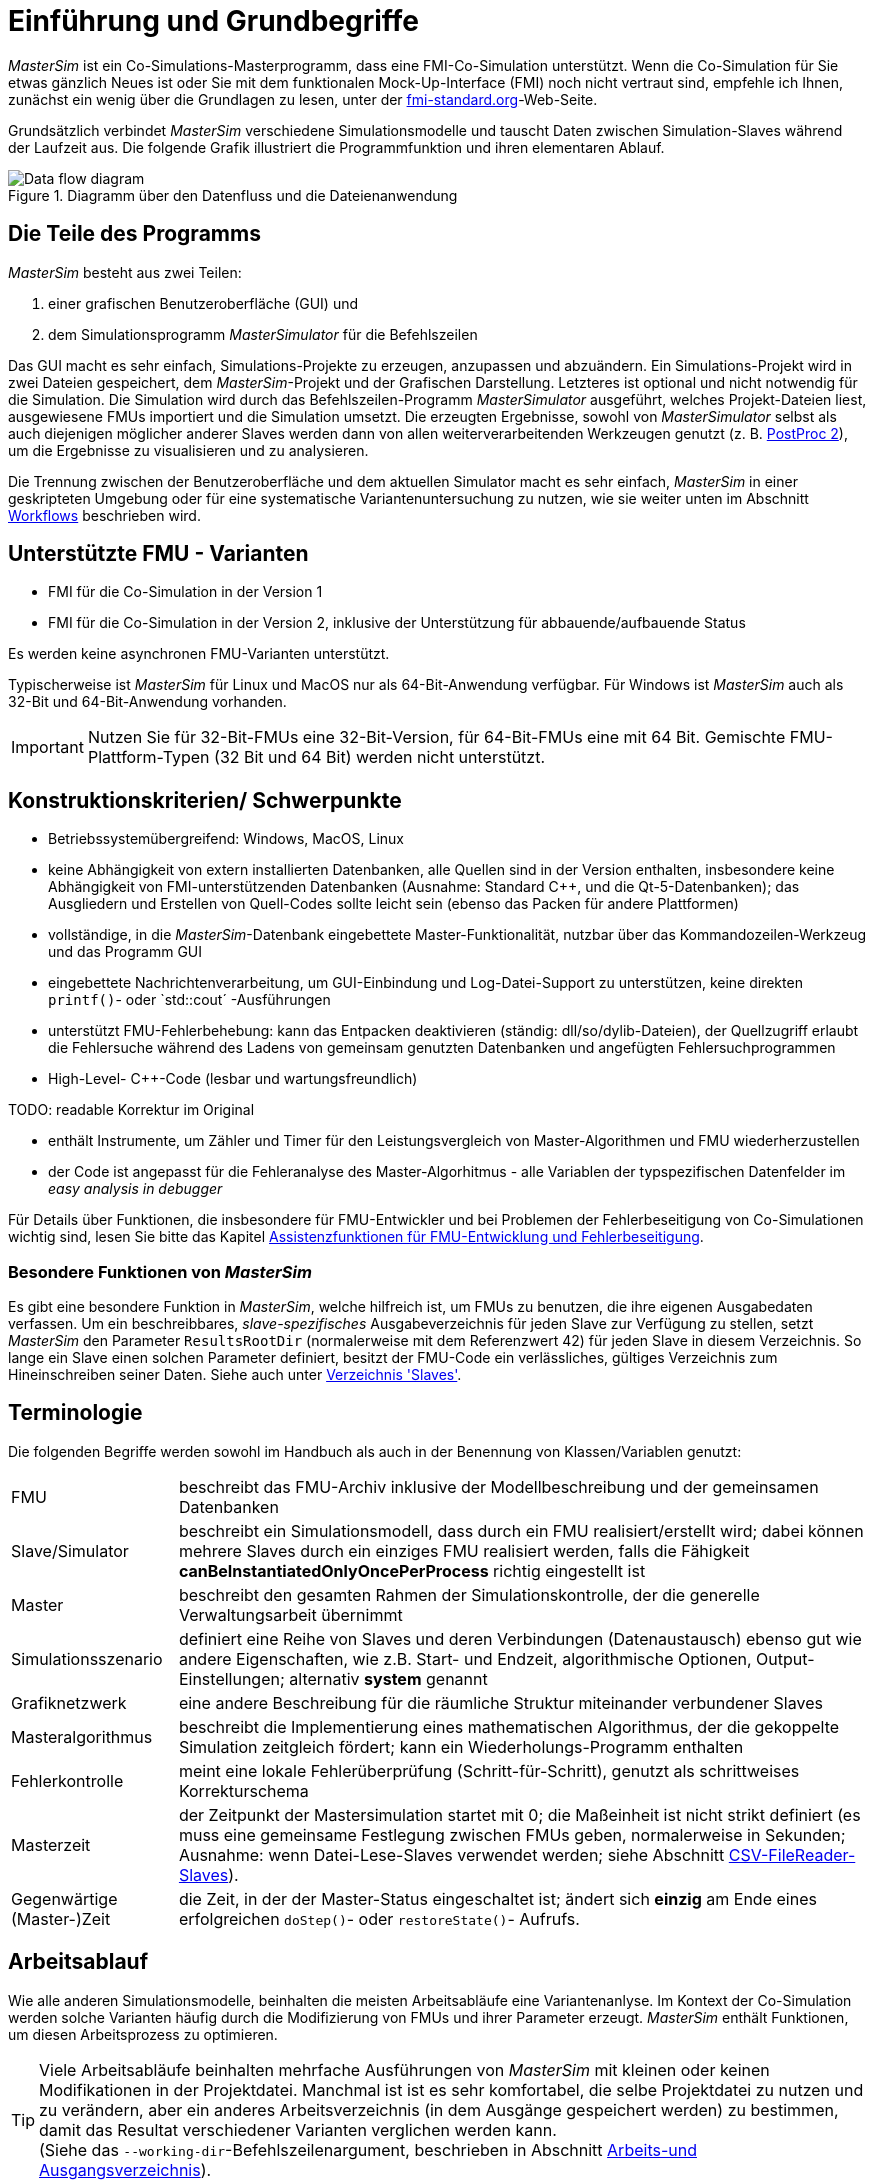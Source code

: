 :imagesdir: ./images
= Einführung und Grundbegriffe

_MasterSim_ ist ein Co-Simulations-Masterprogramm, dass eine FMI-Co-Simulation unterstützt. Wenn die Co-Simulation für Sie etwas gänzlich Neues ist oder Sie mit dem funktionalen Mock-Up-Interface (FMI) noch nicht vertraut sind, empfehle ich Ihnen, zunächst ein wenig über die Grundlagen zu lesen, unter der https://fmi-standard.org[fmi-standard.org]-Web-Seite.

Grundsätzlich verbindet _MasterSim_ verschiedene Simulationsmodelle und tauscht Daten zwischen Simulation-Slaves während der Laufzeit aus. Die folgende Grafik illustriert die Programmfunktion und ihren elementaren Ablauf.

.Diagramm über den Datenfluss und die Dateienanwendung
image::DataFlowDiagram.png[Data flow diagram,pdfwidth=80%]

== Die Teile des Programms
_MasterSim_ besteht aus zwei Teilen:

a. einer grafischen Benutzeroberfläche (GUI) und
b. dem Simulationsprogramm _MasterSimulator_ für die Befehlszeilen

Das GUI macht es sehr einfach, Simulations-Projekte zu erzeugen, anzupassen und abzuändern. Ein Simulations-Projekt wird in zwei Dateien gespeichert, dem _MasterSim_-Projekt und der Grafischen Darstellung. Letzteres ist optional und nicht notwendig für die Simulation. 
Die Simulation wird durch das Befehlszeilen-Programm  _MasterSimulator_ ausgeführt, welches Projekt-Dateien liest, ausgewiesene FMUs importiert und die Simulation umsetzt. Die erzeugten Ergebnisse, sowohl von _MasterSimulator_ selbst als auch diejenigen möglicher anderer Slaves werden dann von allen weiterverarbeitenden Werkzeugen genutzt (z. B. https://bauklimatik-dresden.de/postproc[PostProc 2]), um die Ergebnisse zu visualisieren und zu analysieren.

Die Trennung zwischen der Benutzeroberfläche und dem aktuellen Simulator macht es sehr einfach, _MasterSim_ in einer geskripteten Umgebung oder für eine systematische Variantenuntersuchung zu nutzen, wie sie weiter unten im Abschnitt <<_workflows,Workflows>> beschrieben wird.

== Unterstützte FMU - Varianten

- FMI für die Co-Simulation in der Version 1
- FMI für die Co-Simulation in der Version 2, inklusive der Unterstützung für abbauende/aufbauende Status

Es werden keine asynchronen FMU-Varianten unterstützt.

Typischerweise ist  _MasterSim_  für Linux und MacOS nur als 64-Bit-Anwendung verfügbar. Für Windows ist  _MasterSim_ auch als  32-Bit und 64-Bit-Anwendung vorhanden.

[IMPORTANT]
====
Nutzen Sie für 32-Bit-FMUs eine 32-Bit-Version, für 64-Bit-FMUs eine mit 64 Bit. Gemischte FMU-Plattform-Typen (32 Bit und 64 Bit) werden nicht unterstützt.
====

== Konstruktionskriterien/ Schwerpunkte

- Betriebssystemübergreifend: Windows, MacOS, Linux
- keine Abhängigkeit von extern installierten Datenbanken, alle Quellen sind in der Version enthalten, insbesondere keine Abhängigkeit von FMI-unterstützenden Datenbanken (Ausnahme: Standard C++, und die Qt-5-Datenbanken); das Ausgliedern und Erstellen von Quell-Codes sollte leicht sein (ebenso das Packen für andere Plattformen) 
- vollständige, in die _MasterSim_-Datenbank eingebettete Master-Funktionalität, nutzbar über das Kommandozeilen-Werkzeug und das Programm GUI 
- eingebettete Nachrichtenverarbeitung, um GUI-Einbindung und Log-Datei-Support zu unterstützen, keine direkten `printf()`- oder `std::cout´ -Ausführungen 
- unterstützt FMU-Fehlerbehebung: kann das Entpacken deaktivieren (ständig: dll/so/dylib-Dateien), der Quellzugriff erlaubt die Fehlersuche während des Ladens von gemeinsam genutzten Datenbanken und angefügten Fehlersuchprogrammen
- High-Level- C++-Code (lesbar und wartungsfreundlich) 

TODO: readable Korrektur im Original

- enthält Instrumente, um Zähler und Timer für den Leistungsvergleich von Master-Algorithmen und FMU wiederherzustellen
- der Code ist angepasst für die Fehleranalyse des Master-Algorhitmus - alle Variablen der typspezifischen Datenfelder im  _easy analysis in debugger_

Für Details über Funktionen, die insbesondere für FMU-Entwickler und bei Problemen der Fehlerbeseitigung von Co-Simulationen wichtig sind, lesen Sie bitte das Kapitel <<_assistenzfunktionen_für_fmu_entwicklung_und_fehlerbeseitigung, Assistenzfunktionen für FMU-Entwicklung und Fehlerbeseitigung>>.

=== Besondere Funktionen von _MasterSim_

Es gibt eine besondere Funktion in _MasterSim_, welche hilfreich ist, um FMUs zu benutzen, die ihre eigenen Ausgabedaten verfassen. Um ein beschreibbares, _slave-spezifisches_ Ausgabeverzeichnis für jeden Slave zur Verfügung zu stellen, setzt _MasterSim_ den Parameter `ResultsRootDir` (normalerweise mit dem Referenzwert 42) für jeden Slave in diesem Verzeichnis. So lange ein Slave einen solchen Parameter definiert, besitzt der FMU-Code ein verlässliches, gültiges Verzeichnis zum Hineinschreiben seiner Daten. Siehe auch unter <<_verzeichnis_slaves, Verzeichnis 'Slaves'>>.

== Terminologie

Die folgenden Begriffe werden sowohl im Handbuch als auch in der Benennung von Klassen/Variablen genutzt:

[horizontal]
FMU:: beschreibt das FMU-Archiv inklusive der Modellbeschreibung und der gemeinsamen Datenbanken 
Slave/Simulator:: beschreibt ein Simulationsmodell, dass durch ein FMU realisiert/erstellt wird; dabei können mehrere Slaves durch ein einziges FMU realisiert werden, falls die Fähigkeit *canBeInstantiatedOnlyOncePerProcess* richtig eingestellt ist
Master:: beschreibt den gesamten Rahmen der Simulationskontrolle, der die generelle Verwaltungsarbeit übernimmt
Simulationsszenario:: definiert eine Reihe von Slaves und deren Verbindungen (Datenaustausch) ebenso gut wie andere Eigenschaften, wie z.B. Start- und Endzeit, algorithmische Optionen, Output-Einstellungen; alternativ *system* genannt
Grafiknetzwerk:: eine andere Beschreibung für die räumliche Struktur miteinander verbundener Slaves
Masteralgorithmus:: beschreibt die Implementierung eines mathematischen Algorithmus, der die gekoppelte Simulation zeitgleich fördert; kann ein Wiederholungs-Programm enthalten
Fehlerkontrolle:: meint eine lokale Fehlerüberprüfung (Schritt-für-Schritt), genutzt als schrittweises Korrekturschema
Masterzeit:: der Zeitpunkt der Mastersimulation startet mit 0; die Maßeinheit ist nicht strikt definiert (es muss eine gemeinsame Festlegung zwischen FMUs geben, normalerweise in Sekunden; Ausnahme: wenn Datei-Lese-Slaves verwendet werden; siehe Abschnitt <<_csv_filereader_slaves,CSV-FileReader-Slaves>>).
Gegenwärtige (Master-)Zeit:: die Zeit, in der der Master-Status eingeschaltet ist; ändert sich *einzig* am Ende eines erfolgreichen `doStep()`- oder  `restoreState()`- Aufrufs.

== Arbeitsablauf

Wie alle anderen Simulationsmodelle, beinhalten die meisten Arbeitsabläufe eine Variantenanlyse. Im Kontext der Co-Simulation werden solche Varianten häufig durch die Modifizierung von FMUs und ihrer Parameter erzeugt. _MasterSim_ enthält Funktionen, um diesen Arbeitsprozess zu optimieren.

[TIP]
====
Viele Arbeitsabläufe beinhalten mehrfache Ausführungen von _MasterSim_ mit kleinen oder keinen Modifikationen in der Projektdatei. Manchmal ist ist es sehr komfortabel, die selbe Projektdatei zu nutzen und zu verändern, aber ein anderes Arbeitsverzeichnis (in dem Ausgänge gespeichert werden) zu bestimmen, damit das Resultat verschiedener Varianten verglichen werden kann. +
(Siehe das `--working-dir`-Befehlszeilenargument, beschrieben in Abschnitt <<_arbeits-und_ausgangsverzeichnis, Arbeits-und Ausgangsverzeichnis>>).
====

=== Ersteinrichtung eines Simulationsszenarios

Das ist die einfache Vorgehensweise:

TODO: Sie oder du?

. Importieren Sie alle FMUs und weisen Sie Slave-ID-Namen zu.
. (optional) Legen Sie Parametermeterwerte für die Slaves fest.
. (optional) Definieren Sie die grafische Darstellung der Slaves.
. Verbinden Sie die Ausgangs- und Eingangsgrößen.
. Bestimmen Sie die Simulationsparameter.
. Führen Sie eine Simulation durch.
. Prüfen Sie die Ergebnisse.

=== Nur publizierte FMU-Parameter sind modifiziert

Ein sehr einfacher Fall und, wenn von FMUs unterstützt, durchaus eine bewährte Methode. In _MasterSim_ müssen nur die den publizierten Parametern zugewiesenen Werte geändert werden (dies kann auch direkt in der Projekt-Datei getan werden, z. B. mittels Skript) und die Simulation kann wiederholt werden.

=== FMUs ändern das interne Verhalten, aber nicht die Oberfläche

Dies ist am häufigsten der Fall. Hier bleiben die Namen der Eingangs- und Ausgangsgrößen unverändert. Auch die publizierten Parameter bleiben gleich. Jedoch ändert sich das interne Verhalten der Betriebsart aufgrund der Anpassung des internen Modellverhaltens, wonach das FMU nochmals exportiert wurde. Da _MasterSim_ nur noch auf FMUs Bezug nimmt, können FMU-Dateien in solchen Fällen einfach ersetzt und der Simulator ohne weitere Anpassungen gestartet werden.

=== FMUs ändern Parameter aber nicht die Ein- und Ausgangsgrößen

In dieser Situation, in der ein Parameter in _MasterSim_ konfiguriert worden ist, der nicht länger existiert (oder dessen Name geändert wurde), muss die entsprechende Definition in der Projekt-Datei geändert oder von der Benutzeroberfläche entfernt werden.

=== FMUs ändern die Oberfläche

Wenn eine importierte FMU einen Teil ihrer Oberfläche ändert (z. B. sind Ein- oder Ausgangsgrößen modifiziert), dann wird dies in der Benutzeroberfläche durch Hervorhebung der falschen Verbindungen angezeigt.  Wenn nur der Teil einer Größe verändert wurde, editieren Sie am besten die Projekt-Datei und benennen dort die Größenbezeichnung um. Ansonsten einfach die Verbindung entfernen und eine neue schaffen.

Wenn sich der Variablentyp in eine Eingangs-/Ausgangsgröße ändert, sodass eine ungültige Verbindung entsteht (oder die Kausalität geändert wird), dann zeigt die Benutzeroberfläche die ungültige Verbindung nicht unbedingt direkt an. Allerdings wird das Befehlszeilenprogramm des  _MasterSimulator_ den Fehler während der Initialisierung anzeigen und abbrechen. 

== Ein Überblick über den Simulations-Algorithmus

_MasterSim_ hat folgende zentrale Bausteine:

- Initialisierung (Lesen der Projekt-Datei, Extraktion von FMUs, Überprüfung ...)
- Ausgangsbedingungen
- Korrekturschleife während der Laufzeit 
- Master-Algorithmus (d.h. er versucht Maßnahmen zu ergreifen)
- Fehleranalyse
- Ausgangsschreiben nach Festlegung

Diese Bausteine werden nachfolgend näher erläutert.

== Initialisierung

Zu Beginn der aktuellen Simulation (das Befehlszeilenprogramm _MasterSimulator_, siehe Abschnitt <<_befehlszeilen_argumente_line_arguments, Befehlszeilen-Argumente >> für Details zum Betrieb) wird die Struktur des Arbeitsverzeichnisses erzeugt und das Schreiben der Log-Datei gestartet.  

Danach wird die Projekt-Datei gelesen und alle diesbezüglichen FMUs werden ausgewählt. Wenn Verweise auf CSV-Dateien auftauchen (siehe Abschnitt <<_csv_filereader_slaves, CSV-FileReader-Slaves>>), sind diese Dateien gegliedert und für Kalkulationen eingerichtet.

TIP: Auszüge aus dem FMU-Archiv können mit der Befehlszeilen-Option `--skip-unzip` (siehe Abschnitt <<_modifikationfixierung_des_fmu_inhalts, Modifikation/Fixierung des FMU-Inhalts>>) übersprungen werden.

TODO: library = Datenbank?

Als erster Schritt der aktuellen Co-Sim-Initialisierung werden alle FMU-Slaves realisiert (dynamische Datenbanken werden geladen und Symbole importiert, danach wird `fmiInstantiateSlave()` oder `fmi2Instantiate()` aufgerufen für jeweils FMI 1.0- und FMI 2.0-Slaves). Es folgt eine Sammlung aller Austauschvariablen und das Erstellen einer variablen Kartierung.


Jeder während der Initialisierung aufgedeckte Fehler führt zu einem Abbruch des Simulators.

=== Ausgangsbedingungen

Die erste Aufgabe des Simulators ist es, für alle Slaves konsistente Anfangswerte zu schaffen. Das ist eine bereits nicht unbedeutende Aufgabe und nicht in allen Fällen ist der Erfolg garantiert. Der einzige Vorgang, für den FMI-1- und FMI-2-Slaves zum Einsatz kommen können, ist der, schrittweise die Eingangs- und Ausgangsgrößen in allen Slaves zu erhalten und zu setzen, in wiederholender Weise, bis keine Änderungen mehr beobachtet werden. 

TODO: sinnvolle Übersetzung "loop over" ?

Der Algorithmus in _MasterSim_ ist:

----
Lassen Sie alle Slaves folgende Schritte durchlaufen:
  - rufen Sie setupExperiment() für den aktuellen Slave auf
  - setzen Sie alle Variablen der Kausalitäten EINGANG oder PARAMETER auf ihre normalen Werte, wie sie in bei modelDescription.xml gegeben sind
  - setzen Sie alle Parameter auf den in der Projektdatei spezialisierten Wert (falls Werte zugewiesen worden) 

für FMI 2: befehlen Sie allen Slaves: enterInitializationMode()

ein Zyklus  mit drei Wiederholungen:
  lassen Sie alle Slaves folgende Schritte durchlaufen:
    nehmen Sie alle Ausgänge der aktuellen Slaves und speichern Sie sie in der umfassenden Variablen-Abbildung
  lassen Sie alle SLaves folgende Schritte durchlaufen:
    setzen Sie für alle Eingangsvariablen Werte aus der umfassenden Variablen-Abbildung ein

für FMI 2: befehlen Sie allen Slaves: exitInitializationMode()
----

Beachten Sie: Der anfängliche Berechnungsalgorithmus ist derzeit ein Gauss-Jacobi-Algorithmus und als solcher nicht übermäßig stabil oder effizient. 

TODO: Fehler im Original: iterations

[CAUTION]
====
Wenn Sie mehr als 3 Slaves in einer Sequenz mit direkter Zufuhr von variablen Ein- zu Ausgängen verbunden haben, z. B. wenn die Ausgänge den Eingängen via Algebraischer Verbindungen zugeordnet sind, werden die 3 Wiederholungen des Gauss-Jacobi-Algorithmus eventuell nicht genügen, um alle Slaves korrekt zu initialisieren.

Dennoch, der Anteil an einer uneindeutigen Angabe im FMI-Standard, wird von  Co-Simulations-Slaves nicht eingefordert, um deren Ausgangsstatus zu aktualisieren, wann immer sich die Zufuhr ändert. Die meisten FMUs aktualisieren ihre Ausgangswerte tatsächlich erst nach der Aufforderung `doStep()`. Daher  ist es mit dem gegenwärtigen Standard nicht möglich, zwischen den direkten mathematischen Beziehungen von Aus- und Eingängen zu unterscheiden: *without call* zu `doStep()` und *with a call* zu `doStep()`.

_MasterSim_ zieht es vor, die Funktionalität von FMI 1.0 zu übernehmen (d. h. keine schrittweise Wiederholung), nur um Ein- und Ausgänge zu synchronisieren, unter der Voraussetzung, dass die Ausgänge sich nicht ändern (für die meisten FMUs sowieso), wenn die Eingänge auf andere Werte eingestellt sind. Unter dieser Bedingung sind 3 Wiederholungen immer ausreichend.
====

TODO: Übersetzen von input/output sinnvoll?; communication=Datenübertragung?

=== Start- und Endzeit der Simulation

_MasterSim_ betrachtet die Simulationszeit in _Sekunden_. 

TIP: Wenn die gekoppelten FMUs eine unterschiedliche Zeiteinheit verwenden (d. h. Jahre), benutzen Sie einfach Sekunden auf der Benutzeroberfläche und der Projektdatei und interpretieren die Werte als Jahre.

Die Simulationszeit ist auf der Benutzeroberfläche und der Projektdatei in Sekunden eingetragen (oder irgend einer anderen unterstützten Einheit, die in Sekunden umgewandelt werden kann). Während der Simulation werden alle erfassten Zeiten (Start- und Endzeit und die Zeitstufengrößen und Größenbegrenzung) zuerst in Sekunden umgewandelt und danach ohne irgend eine weitere Einheitenumrechnung benutzt.

Beispiel: Wenn Sie einen Endzeitpunkt auf '1 h' festlegen, wird der Master bis zur Simultionszeit '3600' laufen, welche dann als _Datenübertragungsintervall der Endzeit_ im letzten `doStep()`-Aufruf gesendet wird. 

Das gesamte Simulationszeit-Intervall wird an die Slaves im `setupExperiment()`-Aufruf weitergegeben. Wenn Sie die Startzeit anders als mit 0 festlegen, wird der Master-Simulator sein erstes Mitteilungsintervall zu diesem Zeitpunkt starten (der Slave braucht dies, um den `setupExperiment()`-Aufruf korrekt zu verarbeiten und den Slave zum Startzeitpunkt zu initialisieren).

[WARNING]
====
Der korrekte Umgang mit der Startzeit ist wichtig für alle FMUs, die eine Form der Bilanzierung oder Integration durchführen.
====

Die Endzeit der Simulation wird zum FMU auch per `setupExperiment()`-Aufruf (das Argument `stopTimeDefined` ist durch _MasterSim_ immer auf `fmiTrue` gesetzt) überführt.

TODO: Übersetzung Solver sinnvoll?

== Die Umstellung der Zeitschritte

Irgendwann ist die Simulation abgeschlossen, der Solver gibt den Zyklus der umgestellten Zeitschritte an. Wenn die Umstellung der Zeitschritte über die Markierung *adjustStepSize* (siehe <<_simulator_settings, Simulator settings>>) gesperrt ist, wird die Wiederholung des Inhalts nur einmal ausgeführt. Für FMI-1.0-Slaves oder FMI-2.0-Slaves ohne die Fähigkeit zur Speicherung/Wiederherstellung des Slave-Status, ist die Wiederholung ebenfalls nicht möglich (tatsächlich löst das Abfragen eines Wiederholungs-Algorithmus für diese Slaves einen Fehler während der Initialisierung aus).

Innerhalb des Zyklus versucht der ausgewählte _Master-Algorithmus_ einen einzelnen Schritt mit der gegenwärtig vorgeschlagenen Zeitschrittgröße (für eine konstante Schrittmethode, wird der *hStart*-Parameter genutzt)zu machen. Der _Master-Algorithmus_ involviert eventuell eine wiederholende Auswertung der Slaves (siehe unten).

Für einen sich wiederholenden Master-Algorithmus ist es vielleicht möglich, dass die Methode nicht innerhalb des gegebenen Limits konvergiert (siehe Parameter *maxIterations*). 

TODO: time step übersetzen?

=== Zeitschritt-Verringerung, wenn der Algorithmus nicht konvergiert

Wenn der Algorithmus nicht innerhalb des vorgegebenen Wiederholungslimits konvergiert, wird die Datenübertragung der Schrittgröße um den Faktor 5 reduziert:

  h_new = h/5

Der Faktor 5 ist so ausgewählt, dass die Zeitschrittgröße schnell reduziert werden kann. Zum Beispiel, wenn eine Unterbrechung auftritt (z. B. ausgelöst durch eine schrittweise Änderung diskreter Signale) muss der Simulator die Zeitschritte schnell auf einen niedrigen Wert reduzieren, um die Schrittänderung zu überspringen.

Die Schrittgröße ist dann vergleichbar mit den Schritten des niedrigeren Datenübertragungs-Limits (Parameter *hMin*). Dies ist notwendig, um zu verhindern, dass die Simulation in extrem langsamen Zeitschritten stecken bleibt. Wenn die Schrittgröße unter den Wert von *hMin* reduziert würde, würde bei der Simulation die Fehlermeldung **wird abgebrochen** auftreten.

In manchen Fällen kann die Interaktion zwischen zwei Slaves das Konvergieren jedweder Master-Algorithmen verhindern (sogar den Newton-Algorithmus). Dennoch kann in diesen Fällen der verbleibende Fehler unerheblich sein und die Simulation kann in kleinen Schritten langsam über die problematische Zeit hinweggehen und danach die Schritte vergrößern. In diesen Fällen können Sie den Parameter *hFallBackLimit* festlegen, welcher größer sein muss als *hMin*. Wenn 'h' auf einen Wert unter diese _zulässige_ Mitteilungs-Schrittgröße reduziert ist, wird der Master-Algorithmus erfolgreich zurückkehren, nachdem alle Wiederholungen ausgeführt worden sind. Demnach wird der Schritt als _sich angenähert_ behandelt und die Simulation geht zum nächsten Intervall weiter.

TODO: Fehler Original s.o. tiptoe; acceptable

Die oben angeführte Publikation illustriert das Verhalten der Simulation beim Benutzen der Parameter. 

=== Fehlerkontrolle und Zeitschritt-Regulierung

Wenn eine Fehlertestmethode (*ErrorControlMode*) festgelegt ist, folgt einem konvergierendem Schritt eine lokale Fehlersuche. Derzeit basiert diese Fehlerprüfung auf der Schritt-Verdopplungs-Technik und kann als solche nur eingesetzt werden, wenn die Slaves FMI-2.0-Setzung/-Erhaltung der Statusfunktion unterstützen.

Grundsätzlich läuft der Test folgendermaßen ab: 

-----
- Setzten Sie den Slave-Status zurück, um den Lauf des Kommunikationsintervalls zu starten.
- Nehmen Sie zwei Schritte (mit dem vollen Master-Algorithmus pro Schritt)
- Berechnen Sie Fehlerkriterien 1 und 2
- Setzen Sie den Status zurück zum Status nach dem ersten Master-Algorithmus
-----
[NOTE]
====
Also, der Fehlertest benötigt zwei weitere Durchgänge des _Master-Algorithmus_ per Datenübertragung. Für wiederholende Master-Algorithmen oder den Newton-Algorithmus kann der Aufwand für den Fehlertest erheblich sein.
====

Die mathematischen Formeln und detaillierte Berechnungen des Fehlertests sind in der folgenden Publikation dokumentiert:  

Nicolai, A.: _Co-Simulation-Test Case: Predator-Prey (Lotka-Volterra) System_ (siehe https://bauklimatik-dresden.de/mastersim/documentation.php[MasterSim Documentation Webpage]).

Die Fehlersuche nutzt die Parameter `relTol` und `absTol` um die akzeptable Differenz zwischen Voll- und Halbschritt einzugrenzen (oder deren Neigung). Abhängig von der lokalen Fehlerschätzung, existieren zwei Optionen:

- die lokale Fehlerschätzung ist klein genug und der Zeitschritt wird vergrößert, 
- die Fehlersuche scheitert; die Schrittgröße wird entfernt und die gesamte Datenübertragung wird wiederholt werden. 

[TIP]
====
Wenn Sie einen Fehlersuche-Algorithmus in _MasterSim_ benutzen, sollten Sie ein Zeitschrittlimit für den Rückzug setzen. Andernfalls könnte _MasterSim_ versuchen, die Dynamiken der Schrittänderung zu beseitigen, indem es die Zeitschritte auf extrem niedrige Werte justiert. 
====


== Master-Algorithmen

Ein _Master-Algorithmus_ ist grundsätzlich die mathematische Prozedur, um die gekoppelte Simulation einen Schritt voran zu bringen. Solch ein Co-Simulations-Master-Algorithmus verfügt über ein charakteristisches Set an Regeln, um Werte von einem FMU abzurufen, wann und wie diese Werte an andere FMUs überführt werden und die Kriterien des Konvergierens von Wiederholungen. 

_MasterSim_ führt mehrere Standard-Algorithmen durch. Eine detaillierte Diskussion über die unterschiedlichen Algorithmen und wie die Wahl von Algorithmen und Parametern Ergebnisse beeinflusst, kann in der folgenden Publikation nachgelesen werden: 

Nicolai, A.: _Co-Simulations-Masteralgorithmen - Analyse und Details der Implementierung am Beispiel des Masterprogramms MASTERSIM_, http://nbn-resolving.de/urn:nbn:de:bsz:14-qucosa2-319735 (in german)

=== Gauss-Jacobi

Basis-Algorithmus:

-----
alle Slaves sollen folgende Schritte durchlaufen:
wiederholen aller Ausgangswerte
  

alle Slaves sollen folgende Schritte durchlaufen:
  setzen aller Eingangswerte
  dem Slave sagen. einen Schritt zu tun
-----

Gauss-Jacobi ist ohne Wiederholung fertig ausgeführt. Wie in der Publikation gezeigt (siehe oben), ergibt es wirklich keinen Sinn, eine Wiederholung zu nutzen. 

[NOTE]
====
Anstatt einen Schritt zur Datenübertragung für 10 Sekunden zu nutzen und Gauss-Jacobi für 2 Wiederholungen zu nutzen, ist es effizienter Wiederholungen zu deaktivieren (festlegen von *maxIterations=1*) und die Größe der Datenübertragungsschritte auf 5 Sekunden zu begrenzen. Der Aufwand für die Simultion ist exakt der gleiche, jedoch läuft die Simulation akkurater ab (und stabiler) mit dem 5-sekündigem Datenübertragungsintervall.
====

=== Gauss-Seidel

Basis-Algorithmus:

-----
Wiederholungsschleife:
  Durchlaufstationen aller Slaves:
    setzen der Eingangswerte für Slaves aus der globalen Werteliste
    den Slave veranlassen, einen Schritt zu tun
    wiederherstellen des Ausgangs aus dem gegenwärtigen Slave
    Erneuern der globalen Variablenliste
  eine konvergierende Prüfung durchführen
-----

==== Zyklen

_MasterSim_ enthält eine Funktion, die die Rechenleistung reduziert, wenn viele FMUs involviert sind und nicht alle direkt miteinander verbunden sind. Die folgende Figur zeigt ein Simulationsszenario, in dem die Berechnung in Stufen ausgeführt werden kann.

.Zyklen in sich wiederholenden Algorithmen
image::algorithm_cycles.png[alt="Cycles in iterative algorithms"]

[horizontal]
(1):: Dieses FMU erzeugt nur Ausgänge und kann nur ein einziges Mal im Gauss-Seidel-Algorithmus untersucht werden.
(2):: Diese zwei FMUs tauschen Werte aus, sie sind in einem _Zyklus_. Wenn der Gauss-Seidel-Algorithmus mit aktivierter Wiederholung ausgeführt wird, brauchen nur diese beiden FMUs aktualisiert werden und sie müssen Werte austauschen, denn sie erfordern keinen Eingang von anderen FMUs (außer für das Erste, dessen Ausgangsvariablen sind bereits bekannt).
(3):: Die letzten beiden FMUs sind auch in einem Zyklus gekoppelt, aber nur miteinander. Sie werden in der letzten Phase/Zyklus wiederholt. Bis die Ergebnisse der anderen drei FMUs berechnet worden und bekannt sind, müssen wieder nur drei FMUs im Zyklus sein. 

TODO: Korrektur Original: relation

Die Anzahl an FMUs in einem Zyklus zu begrenzen, reduziert nicht nur den gesamten Aufwand, sondern berücksichtigt auch die Starre der Kopplung. In einem Zyklus können die FMUs nur lose miteinander verbunden sein und die Konvergenz ist mit 2 oder 3 Wiederholungen erreicht. In anderen Zyklen können die FMUs in einer nicht linearen Verbindung gekoppelt sein oder sensibler auf Änderungen der Eingangswerte reagieren (= starre Kopplung) und zehn oder mehr Wiederholungen können benötigt werden. Dieses, das Vereinzeln der Zyklen, kann die Rechenleistung bei der Gauss-Seidel signifikant reduzieren.

Jedes FMU kann einem Zyklus zugewiesen sein, welcher nummeriert ist (Beginn bei 0) und in der Reihenfolge der Zyklusnummer ausgeführt wird (siehe Simulatordefinition im Abschnitt <<_Simulator-Slave-Definitionen, Simulator-/Slave- Definitionen>>).

=== Newton

Basis-Algorithmus:

-----
Wiederholungsschleife:
  Berechnen Sie in der ersten Wiederholung die Newtonmatrix via Angleichung des  Differenzquotienten

  Lassen sie alle Slaves Folgendes durchlaufen:
    Legen Sie alle Eingangswerte fest
    Befehlen Sie dem Slave, einen Schritt zu machen
  
  Lassen alle Slaves Folgendes durchlaufen:
    Rufen Sie alle Ausgangswerte ab

  Lösen Sie das Gleichungssystem
  Berechnen Sie die Abweichung der Variablen
  
  Führen Sie einen Konvergenz-Test durch
-----

Zyklen werden genauso behandelt wie mit dem Gauss-Seidel.

NOTE: Für den Fall, dass nur ein einziger FMU innerhalb des Zyklus ist, wird der Newton-Master-Algorithmus dieses FMU nur einmal auswerten und die Ergebnisse als bereits konvergiert behandeln. Natürlich wird in diesem Fall keine Newton-Matrix benötigt und verfasst. Allerdings wird es in dem (seltenen) Fall, dass ein solches FMU seine Eingangswerte mit _seinen eigenen Ausgängen_ verbindet, vielleicht zu Problemen führen, bis die potentiell ungültigen FMU-Bedingungen akzeptiert werden.

== Ausgänge schreiben

Ausgänge werden nach jedem vollendeten Schritt geschrieben, aber nur, wenn die Zeitspanne seit dem letzten Ausgangs-Schreiben mindestens so lang ist wie im Parameter *hOutputMin* festgelegt.

TIP: Wenn Sie Ausgänge wirklich nach jedem internen Schritt haben wollen, setzten Sie *hOutputMin* auf 0.


---
